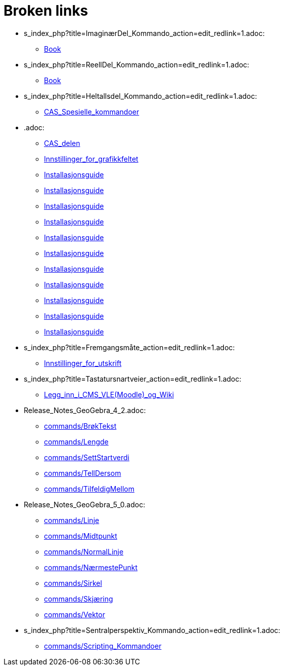 = Broken links

* s_index_php?title=ImaginærDel_Kommando_action=edit_redlink=1.adoc:
 
 ** xref:Book.adoc[Book]
* s_index_php?title=ReellDel_Kommando_action=edit_redlink=1.adoc:
 
 ** xref:Book.adoc[Book]
* s_index_php?title=Heltallsdel_Kommando_action=edit_redlink=1.adoc:
 
 ** xref:CAS_Spesielle_kommandoer.adoc[CAS_Spesielle_kommandoer]
* .adoc:
 
 ** xref:CAS_delen.adoc[CAS_delen]
 ** xref:Innstillinger_for_grafikkfeltet.adoc[Innstillinger_for_grafikkfeltet]
 ** xref:Installasjonsguide.adoc[Installasjonsguide]
 ** xref:Installasjonsguide.adoc[Installasjonsguide]
 ** xref:Installasjonsguide.adoc[Installasjonsguide]
 ** xref:Installasjonsguide.adoc[Installasjonsguide]
 ** xref:Installasjonsguide.adoc[Installasjonsguide]
 ** xref:Installasjonsguide.adoc[Installasjonsguide]
 ** xref:Installasjonsguide.adoc[Installasjonsguide]
 ** xref:Installasjonsguide.adoc[Installasjonsguide]
 ** xref:Installasjonsguide.adoc[Installasjonsguide]
 ** xref:Installasjonsguide.adoc[Installasjonsguide]
 ** xref:Installasjonsguide.adoc[Installasjonsguide]
* s_index_php?title=Fremgangsmåte_action=edit_redlink=1.adoc:
 
 ** xref:Innstillinger_for_utskrift.adoc[Innstillinger_for_utskrift]
* s_index_php?title=Tastatursnartveier_action=edit_redlink=1.adoc:
 
 ** xref:Legg_inn_i_CMS_VLE_(Moodle)_og_Wiki.adoc[Legg_inn_i_CMS_VLE_(Moodle)_og_Wiki]
* Release_Notes_GeoGebra_4_2.adoc:
 
 ** xref:commands/BrøkTekst.adoc[commands/BrøkTekst]
 ** xref:commands/Lengde.adoc[commands/Lengde]
 ** xref:commands/SettStartverdi.adoc[commands/SettStartverdi]
 ** xref:commands/TellDersom.adoc[commands/TellDersom]
 ** xref:commands/TilfeldigMellom.adoc[commands/TilfeldigMellom]
* Release_Notes_GeoGebra_5_0.adoc:
 
 ** xref:commands/Linje.adoc[commands/Linje]
 ** xref:commands/Midtpunkt.adoc[commands/Midtpunkt]
 ** xref:commands/NormalLinje.adoc[commands/NormalLinje]
 ** xref:commands/NærmestePunkt.adoc[commands/NærmestePunkt]
 ** xref:commands/Sirkel.adoc[commands/Sirkel]
 ** xref:commands/Skjæring.adoc[commands/Skjæring]
 ** xref:commands/Vektor.adoc[commands/Vektor]
* s_index_php?title=Sentralperspektiv_Kommando_action=edit_redlink=1.adoc:
 
 ** xref:commands/Scripting_Kommandoer.adoc[commands/Scripting_Kommandoer]


